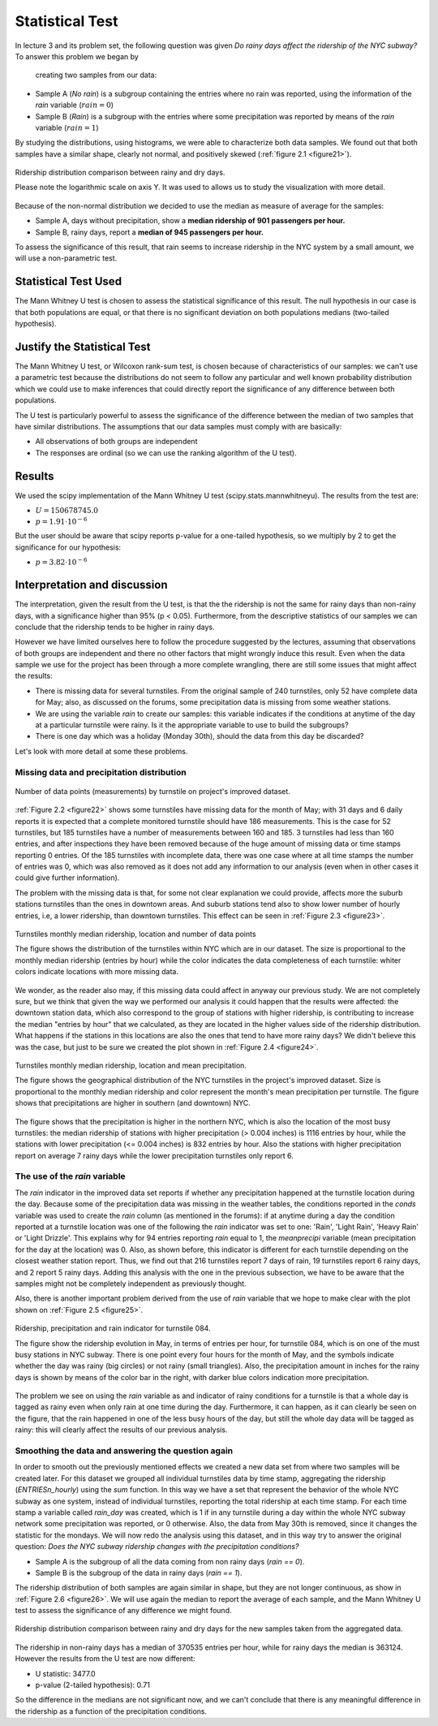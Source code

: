 ****************
Statistical Test
****************

In lecture 3 and its problem set, the following question was given *Do rainy*
*days affect the ridership of the NYC subway?* To answer this problem we began by
 creating two samples from our data:

* Sample A (`No rain`) is a subgroup containing the entries where no rain was reported, using the
  information of the `rain` variable (:math:`rain = 0`)
* Sample B (`Rain`) is a subgroup with the entries where some precipitation was reported
  by means of the `rain` variable (:math:`rain = 1`)

By studying the distributions, using histograms, we were able to characterize
both data samples. We found out that both samples have a similar shape, clearly
not normal, and positively skewed (:ref:`figure 2.1 <figure21>`).

.. _figure21:
.. figure:: samples_compared.png
   :scale: 75%
   :align: center

   Ridership distribution comparison between rainy and dry days.

   Please note the logarithmic scale on axis Y. It was used to allows us to study
   the visualization with more detail.

Because of the non-normal distribution we decided to use the median as measure
of average for the samples:

* Sample A, days without precipitation, show a **median ridership of**
  **901 passengers per hour.**
* Sample B, rainy days, report a **median of 945 passengers per hour.**

To assess the significance of this result, that rain seems to increase ridership
in the NYC system by a small amount, we will use a non-parametric test.


Statistical Test Used
=====================

The Mann Whitney U test is chosen to assess the statistical significance of this
result. The null hypothesis in our case is that both populations are equal, or
that there is no significant deviation on both populations medians (two-tailed
hypothesis).

Justify the Statistical Test
============================

The Mann Whitney U test, or Wilcoxon rank-sum test, is chosen because of
characteristics of our samples: we can't use a parametric test because the
distributions do not seem to follow any particular and well known probability
distribution which we could use to make inferences that could directly report the
significance of any difference between both populations.

The U test is particularly powerful to assess the significance of the difference
between the median of two samples that have similar distributions. The assumptions
that our data samples must comply with are basically:

* All observations of both groups are independent
* The responses are ordinal (so we can use the ranking algorithm of the U test).

Results
=======

We used the scipy implementation of the Mann Whitney U test
(scipy.stats.mannwhitneyu). The results from the test are:

* :math:`U = 150678745.0`
* :math:`p = 1.91 \cdot 10^{-6}`

But the user should be aware that scipy reports p-value for a one-tailed
hypothesis, so we multiply by 2 to get the significance for our hypothesis:

* :math:`p = 3.82 \cdot 10^{-6}`


Interpretation and discussion
=============================

The interpretation, given the result from the U test, is that the the ridership
is not the same for rainy days than non-rainy days, with a significance higher
than 95% (p < 0.05). Furthermore, from the descriptive statistics of our samples
we can conclude that the ridership tends to be higher in rainy days.

However we have limited ourselves here to follow the procedure suggested by the
lectures, assuming that observations of both groups are independent and there
no other factors that might wrongly induce this result. Even when the data sample
we use for the project has been through a more complete wrangling, there are
still some issues that might affect the results:

* There is missing data for several turnstiles. From the original sample of 240
  turnstiles, only 52 have complete data for May; also, as discussed on the forums,
  some precipitation data is missing from some weather stations.

* We are using the variable `rain` to create our samples: this variable
  indicates if the conditions at anytime of the day at a
  particular turnstile were rainy. Is it the appropriate variable to use to
  build the subgroups?

* There is one day which was a holiday (Monday 30th), should the data from this
  day be discarded?

Let's look with more detail at some these problems.

Missing data and precipitation distribution
-------------------------------------------

.. _figure22:
.. figure:: dataentries.png
   :scale: 75%
   :align: center

   Number of data points (measurements) by turnstile on project's improved
   dataset.


:ref:`Figure 2.2 <figure22>` shows some turnstiles have missing data for the
month of May; with 31 days and 6 daily reports it is expected that a complete
monitored turnstile should have 186 measurements. This is the case for 52 turnstiles,
but 185 turnstiles have a number of measurements between 160 and 185. 3 turnstiles
had less than 160 entries, and after inspections they have been removed because
of the huge amount of missing data or time stamps reporting 0 entries. Of the 185
turnstiles with incomplete data, there was one case where at all time stamps the
number of entries was 0, which was also removed as it does not add any information
to our analysis (even when in other cases it could give further information).

The problem with the missing data is that, for some not clear explanation we
could provide, affects more the suburb stations turnstiles than the ones in downtown
areas. And suburb stations tend also to show lower number of hourly entries, i.e, a
lower ridership, than downtown turnstiles. This effect can be seen in
:ref:`Figure 2.3 <figure23>`.

.. _figure23:
.. figure:: medrider_loc.png
   :scale: 75%
   :align: center

   Turnstiles monthly median ridership, location and number of data points

   The figure shows the distribution of the turnstiles within NYC which are in
   our dataset. The size is proportional to the monthly median ridership (entries
   by hour) while the color indicates the data completeness of each turnstile: whiter
   colors indicate locations with more missing data.

We wonder, as the reader also may, if this missing data could affect in anyway
our previous study. We are not completely sure, but we think that given the way
we performed our analysis it could happen that the results were affected: the downtown
station data, which also correspond to the group of stations with higher ridership,
is contributing to increase the median "entries by hour" that we calculated, as they are
located in the higher values side of the ridership distribution. What happens if
the stations in this locations are also the ones that tend to have more rainy days?
We didn't believe this was the case, but just to be sure we created the
plot shown in :ref:`Figure 2.4 <figure24>`.


.. _figure24:
.. figure:: medprecip_loc.png
   :scale: 75%
   :align: center

   Turnstiles monthly median ridership, location and mean precipitation.

   The figure shows the geographical distribution of the NYC turnstiles in the
   project's improved dataset. Size is proportional to the monthly median ridership
   and color represent the month's mean precipitation per turnstile. The figure
   shows that precipitations are higher in southern (and downtown) NYC.

The figure shows that the precipitation is higher in the northern NYC, which is
also the location of the most busy turnstiles: the median ridership of stations with
higher precipitation (> 0.004 inches) is 1116 entries by hour, while the stations
with lower precipitation (<= 0.004 inches) is 832 entries by hour. Also the stations
with higher precipitation report on average 7 rainy days while the lower precipitation
turnstiles only report 6.


The use of the `rain` variable
------------------------------

The `rain` indicator in the improved data set reports if whether any precipitation
happened at the turnstile location during the day. Because some of the
precipitation data was missing in the weather tables, the conditions
reported in the `conds` variable was used to create the `rain` column (as
mentioned in the forums): if at anytime during a day the condition reported at
a turnstile location was one of the following the `rain` indicator was set to one:
'Rain', 'Light Rain', 'Heavy Rain' or 'Light Drizzle'. This explains why for 94
entries reporting `rain` equal to 1, the `meanprecipi` variable (mean precipitation
for the day at the location) was 0. Also, as shown before, this indicator is different
for each turnstile depending on the closest weather station report. Thus, we
find out that 216 turnstiles report 7 days of rain, 19 turnstiles report 6 rainy
days, and 2 report 5 rainy days. Adding this analysis with the one in the previous
subsection, we have to be aware that the samples might not be completely independent
as previously thought.

Also, there is another important problem derived from the use of `rain`
variable that we hope to make clear with the plot shown on
:ref:`Figure 2.5 <figure25>`.

.. _figure25:
.. figure:: r084.png
   :scale: 100%
   :align: center

   Ridership, precipitation and rain indicator for turnstile 084.

   The figure show the ridership evolution in May, in terms of entries per hour,
   for turnstile 084, which is on one of the must busy stations in NYC subway.
   There is one point every four hours for the month of May, and the symbols indicate
   whether the day was rainy (big circles) or not rainy (small triangles). Also,
   the precipitation amount in inches for the rainy days is shown by means of the
   color bar in the right, with darker blue colors indication more precipitation.

The problem we see on using the `rain` variable as and indicator of rainy conditions
for a turnstile is that a whole day is tagged as rainy even when only rain at one
time during the day. Furthermore, it can happen, as it can clearly be seen on the figure,
that the rain happened in one of the less busy hours of the day, but still the whole
day data will be tagged as rainy: this will clearly affect the results of our
previous analysis.


Smoothing the data and answering the question again
---------------------------------------------------

In order to smooth out the previously mentioned effects we created a new data
set from where two samples will be created later. For this dataset we grouped
all individual turnstiles data by time stamp, aggregating the ridership
(`ENTRIESn_hourly`) using the `sum` function. In this way we have a set that
represent the behavior of the whole NYC subway as one system, instead of
individual turnstiles, reporting the total ridership at each time stamp. For each
time stamp a variable called `rain_day` was created, which is 1 if in any
turnstile during a day within the whole NYC subway network some precipitation
was reported, or 0 otherwise. Also, the data from May 30th is removed, since it
changes the statistic for the mondays. We will now redo the analysis using this
dataset, and in this way try to answer the original question: *Does the NYC subway*
*ridership changes with the precipitation conditions?*

* Sample A is the subgroup of all the data coming from non rainy days (`rain == 0`).
* Sample B is the subgroup of the data in rainy days (`rain == 1`).

The ridership distribution of both samples are again similar in shape, but they are not
longer continuous, as show in :ref:`Figure 2.6 <figure26>`. We will use again the median
to report the average of each sample, and the Mann Whitney U test to assess the significance
of any difference we might found.

.. _figure26:
.. figure:: samples2_compared.png
   :scale: 75%
   :align: center

   Ridership distribution comparison between rainy and dry days for the new samples
   taken from the aggregated data.

The ridership in non-rainy days has a median of 370535 entries per hour, while for rainy
days the median is 363124. However the results from the U test are now different:

* U statistic: 3477.0
* p-value (2-tailed hypothesis): 0.71

So the difference in the medians are not significant now, and we can't conclude that
there is any meaningful difference in the ridership as a function of the precipitation
conditions.


